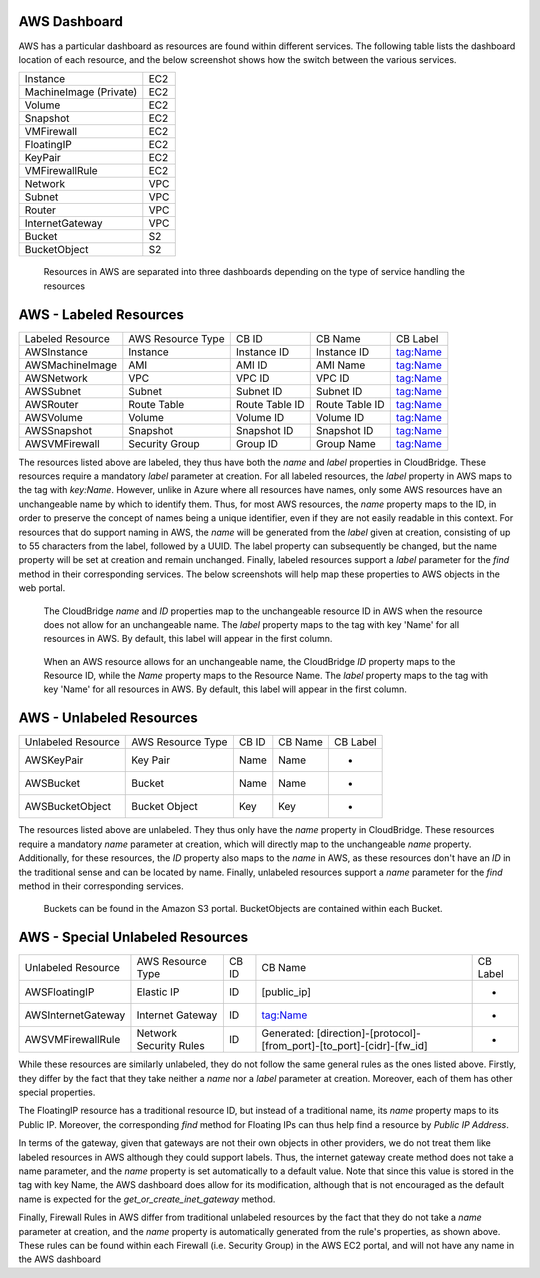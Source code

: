 AWS Dashboard
-------------
AWS has a particular dashboard as resources are found within different
services. The following table lists the dashboard location of each resource,
and the below screenshot shows how the switch between the various services.

+------------------------+-----+
| Instance               | EC2 |
+------------------------+-----+
| MachineImage (Private) | EC2 |
+------------------------+-----+
| Volume                 | EC2 |
+------------------------+-----+
| Snapshot               | EC2 |
+------------------------+-----+
| VMFirewall             | EC2 |
+------------------------+-----+
| FloatingIP             | EC2 |
+------------------------+-----+
| KeyPair                | EC2 |
+------------------------+-----+
| VMFirewallRule         | EC2 |
+------------------------+-----+
| Network                | VPC |
+------------------------+-----+
| Subnet                 | VPC |
+------------------------+-----+
| Router                 | VPC |
+------------------------+-----+
| InternetGateway        | VPC |
+------------------------+-----+
| Bucket                 | S2  |
+------------------------+-----+
| BucketObject           | S2  |
+------------------------+-----+

.. figure:: captures/aws-services-dash.png
   :scale: 50 %
   :alt: EC2, VPC, and S3

   Resources in AWS are separated into three dashboards depending on the
   type of service handling the resources


AWS - Labeled Resources
-----------------------
+------------------------+-------------------+----------------+----------------+----------+
| Labeled Resource       | AWS Resource Type | CB ID          | CB Name        | CB Label |
+------------------------+-------------------+----------------+----------------+----------+
| AWSInstance            | Instance          | Instance ID    | Instance ID    | tag:Name |
+------------------------+-------------------+----------------+----------------+----------+
| AWSMachineImage        | AMI               | AMI ID         | AMI Name       | tag:Name |
+------------------------+-------------------+----------------+----------------+----------+
| AWSNetwork             | VPC               | VPC ID         | VPC ID         | tag:Name |
+------------------------+-------------------+----------------+----------------+----------+
| AWSSubnet              | Subnet            | Subnet ID      | Subnet ID      | tag:Name |
+------------------------+-------------------+----------------+----------------+----------+
| AWSRouter              | Route Table       | Route Table ID | Route Table ID | tag:Name |
+------------------------+-------------------+----------------+----------------+----------+
| AWSVolume              | Volume            | Volume ID      | Volume ID      | tag:Name |
+------------------------+-------------------+----------------+----------------+----------+
| AWSSnapshot            | Snapshot          | Snapshot ID    | Snapshot ID    | tag:Name |
+------------------------+-------------------+----------------+----------------+----------+
| AWSVMFirewall          | Security Group    | Group ID       | Group Name     | tag:Name |
+------------------------+-------------------+----------------+----------------+----------+

The resources listed above are labeled, they thus have both the `name` and
`label` properties in CloudBridge. These resources require a mandatory `label`
parameter at creation. For all labeled resources, the `label` property in AWS
maps to the tag with `key:Name`. However, unlike in Azure where all resources
have names, only some AWS resources have an unchangeable name by which to
identify them. Thus, for most AWS resources, the `name` property maps to the
ID, in order to preserve the concept of names being a unique identifier,
even if they are not easily readable in this context. For resources that do
support naming in AWS, the `name` will be generated from the `label` given at
creation, consisting of up to 55 characters from the label, followed by a UUID.
The label property can subsequently be changed, but the name property will
be set at creation and remain unchanged. Finally, labeled resources support
a `label` parameter for the `find` method in their corresponding services.
The below screenshots will help map these properties to AWS objects in the
web portal.

.. figure:: captures/aws-instance-dash.png
   :scale: 50 %
   :alt: name, ID, and label properties for AWS EC2 Instances

   The CloudBridge `name` and `ID` properties map to the unchangeable
   resource ID in AWS when the resource does not allow for an unchangeable
   name. The `label` property maps to the tag with key 'Name' for all
   resources in AWS. By default, this label will appear in the first
   column.

.. figure:: captures/az-ami-dash.png
   :scale: 50 %
   :alt: name, ID, and label properties for AWS EC2 AMIs

   When an AWS resource allows for an unchangeable name, the CloudBridge
   `ID` property maps to the Resource ID, while the `Name` property maps to
   the Resource Name. The `label` property maps to the tag with key 'Name'
   for all resources in AWS. By default, this label will appear in the first
   column.


AWS - Unlabeled Resources
---------------------------
+-----------------------+--------------------+-------+---------+----------+
| Unlabeled Resource    | AWS Resource Type  | CB ID | CB Name | CB Label |
+-----------------------+--------------------+-------+---------+----------+
| AWSKeyPair            | Key Pair           | Name  | Name    | -        |
+-----------------------+--------------------+-------+---------+----------+
| AWSBucket             | Bucket             | Name  | Name    | -        |
+-----------------------+--------------------+-------+---------+----------+
| AWSBucketObject       | Bucket Object      | Key   | Key     | -        |
+-----------------------+--------------------+-------+---------+----------+

The resources listed above are unlabeled. They thus only have the `name`
property in CloudBridge. These resources require a mandatory `name`
parameter at creation, which will directly map to the unchangeable `name`
property. Additionally, for these resources, the `ID` property also maps to
the `name` in AWS, as these resources don't have an `ID` in the
traditional sense and can be located by name. Finally, unlabeled resources
support a `name` parameter for the `find` method in their corresponding
services.

.. figure:: captures/aws-bucket.png
   :scale: 50 %
   :alt: list of buckets on AWS dashboard

   Buckets can be found in the Amazon S3 portal. BucketObjects are contained
   within each Bucket.


AWS - Special Unlabeled Resources
-----------------------------------
+--------------------+------------------------+-------+------------------------------------------------------------------------+----------+
| Unlabeled Resource | AWS Resource Type      | CB ID | CB Name                                                                | CB Label |
+--------------------+------------------------+-------+------------------------------------------------------------------------+----------+
| AWSFloatingIP      | Elastic IP             | ID    | [public_ip]                                                            | -        |
+--------------------+------------------------+-------+------------------------------------------------------------------------+----------+
| AWSInternetGateway | Internet Gateway       | ID    | tag:Name                                                               | -        |
+--------------------+------------------------+-------+------------------------------------------------------------------------+----------+
| AWSVMFirewallRule  | Network Security Rules | ID    | Generated: [direction]-[protocol]-[from_port]-[to_port]-[cidr]-[fw_id] | -        |
+--------------------+------------------------+-------+------------------------------------------------------------------------+----------+

While these resources are similarly unlabeled, they do not follow the same
general rules as the ones listed above. Firstly, they differ by the fact
that they take neither a `name` nor a `label` parameter at creation.
Moreover, each of them has other special properties.

The FloatingIP resource has a traditional resource ID, but instead of a
traditional name, its `name` property maps to its Public IP.
Moreover, the corresponding `find` method for Floating IPs can thus help
find a resource by `Public IP Address`.

In terms of the gateway, given that gateways are not their own objects in
other providers, we do not treat them like labeled resources in AWS although
they could support labels. Thus, the internet gateway create method does not
take a name parameter, and the `name` property is set automatically to a
default value. Note that since this value is stored in the tag with key Name,
the AWS dashboard does allow for its modification, although that is not
encouraged as the default name is expected for the
`get_or_create_inet_gateway` method.

Finally, Firewall Rules in AWS differ from traditional unlabeled resources
by the fact that they do not take a `name` parameter at creation, and the
`name` property is automatically generated from the rule's properties, as
shown above. These rules can be found within each Firewall (i.e. Security
Group) in the AWS EC2 portal, and will not have any name in the AWS dashboard

